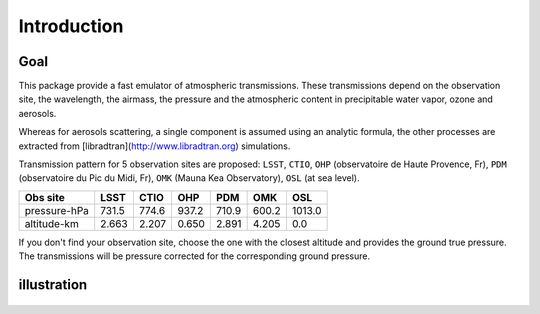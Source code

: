 Introduction
============

Goal
----

This package provide a fast emulator of atmospheric transmissions. These transmissions depend on the observation site,
the wavelength, the airmass, the pressure and the atmospheric content in precipitable water vapor, ozone and aerosols.

Whereas for aerosols scattering, a single component is assumed using an analytic formula, the other processes
are extracted from [libradtran](http://www.libradtran.org) simulations.

Transmission pattern for 5 observation sites are proposed: ``LSST``, ``CTIO``,
``OHP`` (observatoire de Haute Provence, Fr),
``PDM`` (observatoire du Pic du Midi, Fr),
``OMK`` (Mauna Kea Observatory),
``OSL`` (at sea level).



============= ======== ========== =========== ========= =========== ========= 
**Obs site**  **LSST**  **CTIO**    **OHP**    **PDM**   **OMK**     **OSL**  
------------- -------- ---------- ----------- --------- ----------- ---------
 pressure-hPa  731.5    774.6       937.2      710.9      600.2      1013.0 
 altitude-km   2.663    2.207       0.650      2.891      4.205         0.0 
============= ======== ========== =========== ========= =========== =========

If you don't find your observation site, choose the one with the closest altitude 
and provides the ground true pressure.
The transmissions will be pressure corrected for the corresponding ground pressure.         


illustration
------------

.. figure:: images/getObsAtmo.png


